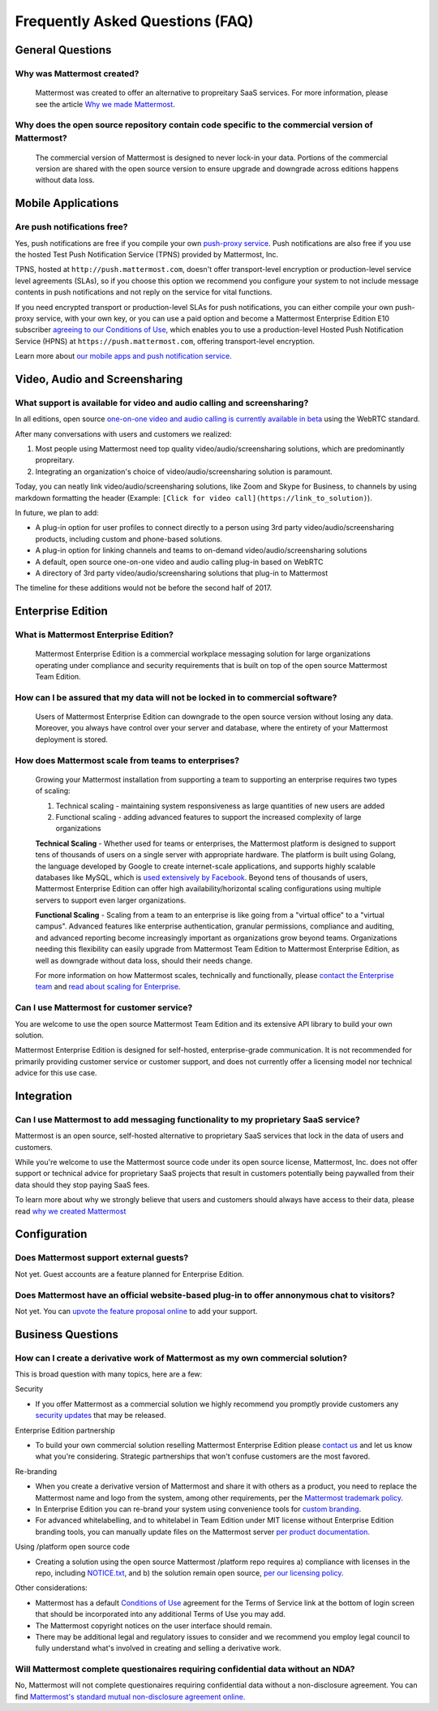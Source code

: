 Frequently Asked Questions (FAQ) 
=================================

General Questions 
-----------------

Why was Mattermost created?
~~~~~~~~~~~~~~~~~~~~~~~~~~~~~~~~~~~~~~

    Mattermost was created to offer an alternative to propreitary SaaS services. For more information, please see the article `Why we made Mattermost <https://www.mattermost.org/why-we-made-mattermost-an-open-source-slack-alternative/>`_.

Why does the open source repository contain code specific to the commercial version of Mattermost?
~~~~~~~~~~~~~~~~~~~~~~~~~~~~~~~~~~~~~~~~~~~~~~~~~~~~~~~~~~~~~~~~~~~~~~~~~~~~~~~~~~~~~~~~~~~~~~~~~~~~~~~~~~~~~~~~~~

    The commercial version of Mattermost is designed to never lock-in your data. Portions of the commercial version are shared with the open source version to ensure upgrade and downgrade across editions happens without data loss. 


Mobile Applications
-------------------

Are push notifications free? 
~~~~~~~~~~~~~~~~~~~~~~~~~~~~~~~~~~~~~~~~~~~~~~~~

Yes, push notifications are free if you compile your own `push-proxy service <https://github.com/mattermost/mattermost-push-proxy>`_. Push notifications are also free if you use the hosted Test Push Notification Service (TPNS) provided by Mattermost, Inc.

TPNS, hosted at ``http://push.mattermost.com``, doesn't offer transport-level encryption or production-level service level agreements (SLAs), so if you choose this option we recommend you configure your system to not include message contents in push notifications and not reply on the service for vital functions.

If you need encrypted transport or production-level SLAs for push notifications, you can either compile your own push-proxy service, with your own key, or you can use a paid option and become a Mattermost Enterprise Edition E10 subscriber `agreeing to our Conditions of Use <https://about.mattermost.com/default-terms/>`_, which enables you to use a production-level Hosted Push Notification Service (HPNS) at ``https://push.mattermost.com``, offering transport-level encryption. 

Learn more about `our mobile apps and push notification service <https://docs.mattermost.com/deployment/push.html>`_. 


Video, Audio and Screensharing 
----------------------------------------

What support is available for video and audio calling and screensharing?  
~~~~~~~~~~~~~~~~~~~~~~~~~~~~~~~~~~~~~~~~~~~~~~~~~~~~~~~~~~~~~~~~~~~~~~~~~

In all editions, open source `one-on-one video and audio calling is currently available in beta <https://docs.mattermost.com/deployment/webrtc.html>`_ using the WebRTC standard.  

After many conversations with users and customers we realized: 

1. Most people using Mattermost need top quality video/audio/screensharing solutions, which are predominantly propreitary.   
2. Integrating an organization's choice of video/audio/screensharing solution is paramount. 

Today, you can neatly link video/audio/screensharing solutions, like Zoom and Skype for Business, to channels by using markdown formatting the header (Example: ``[Click for video call](https://link_to_solution)``). 

In future, we plan to add: 

- A plug-in option for user profiles to connect directly to a person using 3rd party video/audio/screensharing products, including custom and phone-based solutions. 
- A plug-in option for linking channels and teams to on-demand video/audio/screensharing solutions 
- A default, open source one-on-one video and audio calling plug-in based on WebRTC 
- A directory of 3rd party video/audio/screensharing solutions that plug-in to Mattermost 

The timeline for these additions would not be before the second half of 2017. 

Enterprise Edition
------------------

What is Mattermost Enterprise Edition?
~~~~~~~~~~~~~~~~~~~~~~~~~~~~~~~~~~~~~~

    Mattermost Enterprise Edition is a commercial workplace messaging solution for large organizations operating under compliance and security requirements that is built on top of the open source Mattermost Team Edition.

How can I be assured that my data will not be locked in to commercial software?
~~~~~~~~~~~~~~~~~~~~~~~~~~~~~~~~~~~~~~~~~~~~~~~~~~~~~~~~~~~~~~~~~~~~~~~~~~~~~~~~~~~~~~~~~~~~~~~~~~~~~~~~~~~~~~~~~~

    Users of Mattermost Enterprise Edition can downgrade to the open source version without losing any data. Moreover, you always have control over your server and database, where the entirety of your Mattermost deployment is stored. 

How does Mattermost scale from teams to enterprises?
~~~~~~~~~~~~~~~~~~~~~~~~~~~~~~~~~~~~~~~~~~~~~~~~~~~~~~~~~~~~~~~~~~~~~~~~~~~~

    Growing your Mattermost installation from supporting a team to supporting an enterprise requires two types of scaling: 

    1. Technical scaling - maintaining system responsiveness as large quantities of new users are added
    2. Functional scaling - adding advanced features to support the increased complexity of large organizations

    **Technical Scaling** - Whether used for teams or enterprises, the Mattermost platform is designed to support tens of thousands of users on a single server with appropriate hardware. The platform is built using Golang, the language developed by Google to create internet-scale applications, and supports highly scalable databases like MySQL, which is `used extensively by Facebook <https://www.facebook.com/notes/facebook-engineering/mysql-and-database-engineering-mark-callaghan/10150599729938920/>`_. Beyond tens of thousands of users,  Mattermost Enterprise Edition can offer high availability/horizontal scaling configurations using multiple servers to support even larger organizations. 

    **Functional Scaling** - Scaling from a team to an enterprise is like going from a "virtual office" to a "virtual campus". Advanced features like enterprise authentication, granular permissions, compliance and auditing, and advanced reporting become increasingly important as organizations grow beyond teams. Organizations needing this flexibility can easily upgrade from Mattermost Team Edition to Mattermost Enterprise Edition, as well as downgrade without data loss, should their needs change. 

    For more information on how Mattermost scales, technically and functionally, please `contact the Enterprise team <https://about.mattermost.com/contact/>`_ and `read about scaling for Enterprise <https://docs.mattermost.com/deployment/scaling.html>`_.

Can I use Mattermost for customer service? 
~~~~~~~~~~~~~~~~~~~~~~~~~~~~~~~~~~~~~~~~~~~~~~~~~~~~~~~~~~~~~~~~~~~~~~~~~~~~

You are welcome to use the open source Mattermost Team Edition and its extensive API library to build your own solution. 

Mattermost Enterprise Edition is designed for self-hosted, enterprise-grade communication. It is not recommended for primarily providing customer service or customer support, and does not currently offer a licensing model nor technical advice for this use case. 

Integration
------------------

Can I use Mattermost to add messaging functionality to my proprietary SaaS service? 
~~~~~~~~~~~~~~~~~~~~~~~~~~~~~~~~~~~~~~~~~~~~~~~~~~~~~~~~~~~~~~~~~~~~~~~~~~~~~~~~~~~~~

Mattermost is an open source, self-hosted alternative to proprietary SaaS services that lock in the data of users and customers. 

While you're welcome to use the Mattermost source code under its open source license, Mattermost, Inc. does not offer support or technical advice for proprietary SaaS projects that result in customers potentially being paywalled from their data should they stop paying SaaS fees. 
 
To learn more about why we strongly believe that users and customers should always have access to their data, please read `why we created Mattermost <https://www.mattermost.org/why-we-made-mattermost-an-open-source-slack-alternative/>`_

Configuration
------------------

Does Mattermost support external guests? 
~~~~~~~~~~~~~~~~~~~~~~~~~~~~~~~~~~~~~~~~~~~~~~~~~~~~~~~~~~~~~~~~~~~~~~~~~~~~~~~~~~~~~

Not yet. Guest accounts are a feature planned for Enterprise Edition.

Does Mattermost have an official website-based plug-in to offer annonymous chat to visitors? 
~~~~~~~~~~~~~~~~~~~~~~~~~~~~~~~~~~~~~~~~~~~~~~~~~~~~~~~~~~~~~~~~~~~~~~~~~~~~~~~~~~~~~~~~~~~~~

Not yet. You can `upvote the feature proposal online <https://mattermost.uservoice.com/forums/306457-general/suggestions/8810731-implement-a-site-chat-feature>`_ to add your support. 




Business Questions 
------------------

How can I create a derivative work of Mattermost as my own commercial solution? 
~~~~~~~~~~~~~~~~~~~~~~~~~~~~~~~~~~~~~~~~~~~~~~~~~~~~~~~~~~~~~~~~~~~~~~~~~~~~~~~~~~~~~~~~~~~~~

This is broad question with many topics, here are a few: 

Security

- If you offer Mattermost as a commercial solution we highly recommend you promptly provide customers any `security updates <http://about.mattermost.com/security-updates/>`_ that may be released. 

Enterprise Edition partnership 

- To build your own commercial solution reselling Mattermost Enterprise Edition please `contact us <https://about.mattermost.com/contact/>`_ and let us know what you're considering. Strategic partnerships that won't confuse customers are the most favored. 

Re-branding 

- When you create a derivative version of Mattermost and share it with others as a product, you need to replace the Mattermost name and logo from the system, among other requirements, per the `Mattermost trademark policy. <https://www.mattermost.org/trademark-standards-of-use/>`_ 
- In Enterprise Edition you can re-brand your system using convenience tools for `custom branding <https://docs.mattermost.com/administration/config-settings.html#customization>`_. 
- For advanced whitelabelling, and to whitelabel in Team Edition under MIT license without Enterprise Edition branding tools, you can manually update files on the Mattermost server `per product documentation. <https://github.com/mattermost/docs/issues/1006>`_  

Using /platform open source code 

- Creating a solution using the open source Mattermost /platform repo requires a) compliance with licenses in the repo, including `NOTICE.txt <https://github.com/mattermost/platform/blob/master/NOTICE.txt>`_, and b) the solution remain open source, `per our licensing policy <https://www.mattermost.org/licensing/>`_.

Other considerations: 

- Mattermost has a default `Conditions of Use <https://docs.mattermost.com/administration/config-settings.html#terms-of-service-link>`_ agreement for the Terms of Service link at the bottom of login screen that should be incorporated into any additional Terms of Use you may add. 
- The Mattermost copyright notices on the user interface should remain. 
- There may be additional legal and regulatory issues to consider and we recommend you employ legal council to fully understand what's involved in creating and selling a derivative work. 


Will Mattermost complete questionaires requiring confidential data without an NDA? 
~~~~~~~~~~~~~~~~~~~~~~~~~~~~~~~~~~~~~~~~~~~~~~~~~~~~~~~~~~~~~~~~~~~~~~~~~~~~~~~~~~~~~~~~~~~~~

No, Mattermost will not complete questionaires requiring confidential data without a non-disclosure agreement. You can find `Mattermost's standard mutual non-disclosure agreement online. <https://docs.google.com/document/d/10Qc2kxxZGYNzp9b19oEhItRM01OPyrWRISJ2rbm1gvc/edit>`_ 

